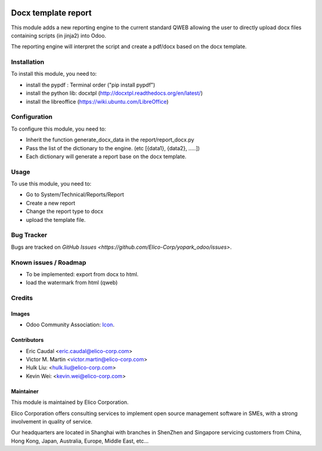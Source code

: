 .. image:: https://img.shields.io/badge/licence-AGPL--3-blue.png
   :target: http://www.gnu.org/licenses/agpl-3.0-standalone.html
   :alt: License: AGPL-3

====================
Docx template report
====================

This module adds a new reporting engine to the current standard QWEB allowing the user to directly upload docx files containing scripts (in jinja2) into Odoo.

The reporting engine will interpret the script and create a pdf/docx based on the docx template.


Installation
============
To install this module, you need to:

* install the pypdf : Terminal order ("pip install pypdf")
* install the python lib: docxtpl (http://docxtpl.readthedocs.org/en/latest/)
* install the libreoffice (https://wiki.ubuntu.com/LibreOffice)

Configuration
=============

To configure this module, you need to:

* Inherit the function generate_docx_data in the report/report_docx.py
* Pass the list of the dictionary to the engine. (etc [{data1}, {data2}, .....])
* Each dictionary will generate a report base on the docx template.


Usage
=====

To use this module, you need to:

* Go to System/Technical/Reports/Report
* Create a new report
* Change the report type to docx
* upload the template file.


Bug Tracker
===========

Bugs are tracked on `GitHub Issues <https://github.com/Elico-Corp/yopark_odoo/issues>`.


Known issues / Roadmap
======================

* To be implemented: export from docx to html.
* load the watermark from html (qweb) 


Credits
=======

Images
------

* Odoo Community Association: `Icon <https://github.com/OCA/maintainer-tools/blob/master/template/module/static/description/icon.svg>`_.


Contributors
------------
* Eric Caudal <eric.caudal@elico-corp.com>
* Victor M. Martin <victor.martin@elico-corp.com>
* Hulk Liu: <hulk.liu@elico-corp.com>
* Kevin Wei: <kevin.wei@elico-corp.com>

Maintainer
----------

.. image:: https://www.elico-corp.com/logo.png
   :alt: Elico Corp
   :target: https://www.elico-corp.com

This module is maintained by Elico Corporation.

Elico Corporation offers consulting services to implement open source management software in SMEs, with a strong involvement in quality of service.

Our headquarters are located in Shanghai with branches in ShenZhen and Singapore servicing customers from China, Hong Kong, Japan, Australia, Europe, Middle East, etc...
